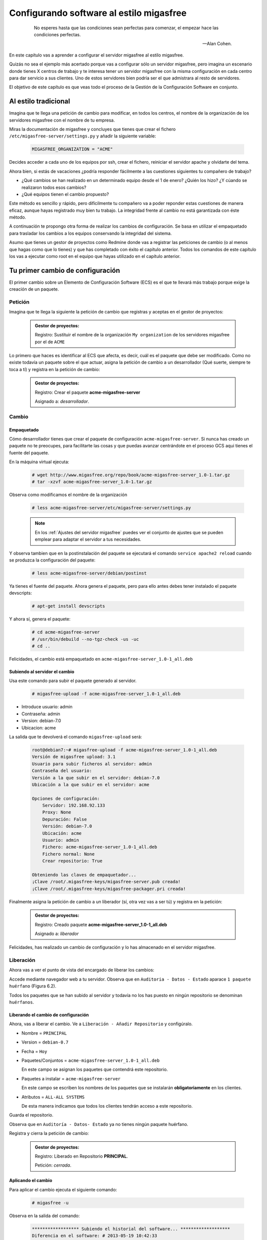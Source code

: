 =========================================
Configurando software al estilo migasfree
=========================================

 .. epigraph::

   No esperes hasta que las condiciones sean perfectas para comenzar,
   el empezar hace las condiciones perfectas.

   -- Alan Cohen.

En este capítulo vas a aprender a configurar el servidor migasfree al
estilo migasfree.

Quizás no sea el ejemplo más acertado porque vas a configurar sólo
un servidor migasfree, pero imagina un escenario donde tienes X centros
de trabajo y te interesa tener un servidor migasfree con la misma
configuración en cada centro para dar servicio a sus clientes.
Uno de estos servidores bien podría ser el que admistrara al resto de
servidores.

El objetivo de este capítulo es que veas todo el proceso de la Gestión
de la Configuración Software en conjunto.

Al estilo tradicional
=====================

Imagina que te llega una petición de cambio para modificar, en todos los
centros, el nombre de la organización de los servidores migasfree con el
nombre de tu empresa.

Miras la documentación de migasfree y concluyes que tienes que crear el
fichero ``/etc/migasfree-server/settings.py`` y añadir la siguiente
variable:

  .. code-block:: none

    MIGASFREE_ORGANIZATION = "ACME"

Decides acceder a cada uno de los equipos por ssh, crear el fichero,
reiniciar el servidor apache y olvidarte del tema.

Ahora bien, si estás de vacaciones ¿podría responder fácilmente a las
cuestiones siguientes tu compañero de trabajo?

* ¿Qué cambios se han realizado en un determinado equipo desde el 1 de
  enero? ¿Quién los hizo? ¿Y cúando se realizaron todos esos cambios?

* ¿Qué equipos tienen el cambio propuesto?

Este método es sencillo y rápido, pero difícilmente tu compañero va a
poder reponder estas cuestiones de manera eficaz, aunque hayas registrado
muy bien tu trabajo. La integridad frente al cambio no está garantizada
con éste método.

A continuación te propongo otra forma de realizar los cambios de
configuración. Se basa en utilizar el empaquetado para trasladar los
cambios a los equipos conservando la integridad del sistema.

Asumo que tienes un gestor de proyectos como Redmine donde vas a
registrar las peticiones de cambio (o al menos que hagas como que lo
tienes) y que has completado con éxito el capítulo anterior. Todos los
comandos de este capítulo los vas a ejecutar como root en el equipo que
hayas utilizado en el capítulo anterior.



Tu primer cambio de configuración
=================================

El primer cambio sobre un Elemento de Configuración Software (ECS) es el
que te llevará más trabajo porque exige la creación de un paquete.

Petición
--------

Imagina que te llega la siguiente la petición de cambio que registras y
aceptas en el gestor de proyectos:

  .. admonition:: Gestor de proyectos:

     Registro: Sustituir el nombre de la organización ``My organization``
     de los servidores migasfree por el de ``ACME``

.. only:: not latex

   .. figure:: graphics/chapter06/myorganization.png
      :scale: 100
      :alt: Nombre de la organización.

      figura 6.1. Nombre de la organización.


.. only:: latex

   .. figure:: graphics/chapter06/myorganization.png
      :scale: 50
      :alt: Nombre de la organización.

      Nombre de la organización.


Lo primero que haces es identificar al ECS que afecta, es decir, cuál es
el paquete que debe ser modificado. Como no existe todavía un paquete
sobre el que actuar, asigna la petición de cambio a un desarrollador
(Qué suerte, siempre te toca a tí) y registra en la petición de cambio:

  .. admonition:: Gestor de proyectos:

     Registro: Crear el paquete **acme-migasfree-server**

     Asignado a: *desarrollador*.

Cambio
------

Empaquetado
***********

Cómo desarrollador tienes que crear el paquete de configuración
``acme-migasfree-server``. Si nunca has creado un paquete no te
preocupes, para facilitarte las cosas y que puedas avanzar centrándote
en el proceso GCS aqui tienes el fuente del paquete.

En la máquina virtual ejecuta:

  .. code-block:: none

    # wget http://www.migasfree.org/repo/book/acme-migasfree-server_1.0-1.tar.gz
    # tar -xzvf acme-migasfree-server_1.0-1.tar.gz

Observa como modificamos el nombre de la organización

  .. code-block:: none

    # less acme-migasfree-server/etc/migasfree-server/settings.py

  .. note::

      En los :ref:`Ajustes del servidor migasfree` puedes ver el
      conjunto de ajustes que se pueden emplear para adaptar el servidor
      a tus necesidades.

Y observa tambien que en la postinstalación del paquete se ejecutará el
comando ``service apache2 reload`` cuando se produzca la configuración
del paquete:

  .. code-block:: none

    # less acme-migasfree-server/debian/postinst

Ya tienes el fuente del paquete. Ahora genera el paquete, pero para ello
antes debes tener instalado el paquete devscripts:

  .. code-block:: none

    # apt-get install devscripts

Y ahora sí, genera el paquete:

  .. code-block:: none

    # cd acme-migasfree-server
    # /usr/bin/debuild --no-tgz-check -us -uc
    # cd ..

Felicidades, el cambio está empaquetado en ``acme-migasfree-server_1.0-1_all.deb``

Subiendo al servidor el cambio
******************************

Usa este comando para subir el paquete generado al servidor.

  .. code-block:: none

    # migasfree-upload -f acme-migasfree-server_1.0-1_all.deb

* Introduce usuario: admin

* Contraseña: admin

* Version: debian-7.0

* Ubicacion: acme

La salida que te devolverá el comando ``migasfree-upload`` será:

  .. code-block:: none

    root@debian7:~# migasfree-upload -f acme-migasfree-server_1.0-1_all.deb
    Versión de migasfree upload: 3.1
    Usuario para subir ficheros al servidor: admin
    Contraseña del usuario:
    Versión a la que subir en el servidor: debian-7.0
    Ubicación a la que subir en el servidor: acme

    Opciones de configuración:
        Servidor: 192.168.92.133
        Proxy: None
        Depuración: False
        Versión: debian-7.0
        Ubicación: acme
        Usuario: admin
        Fichero: acme-migasfree-server_1.0-1_all.deb
        Fichero normal: None
        Crear repositorio: True

    Obteniendo las claves de empaquetador...
    ¡Clave /root/.migasfree-keys/migasfree-server.pub creada!
    ¡Clave /root/.migasfree-keys/migasfree-packager.pri creada!

Finalmente asigna la petición de cambio a un liberador (sí, otra vez
vas a ser tú) y registra en la petición:

  .. admonition:: Gestor de proyectos:

     Registro: Creado paquete **acme-migasfree-server_1.0-1_all.deb**

     Asignado a: *liberador*

Felicidades, has realizado un cambio de configuración y lo has
almacenado en el servidor migasfree.

Liberación
----------

Ahora vas a ver el punto de vista del encargado de liberar los cambios:

Accede mediante navegador web a tu servidor. Observa que en
``Auditoria - Datos - Estado`` aparace ``1 paquete huérfano`` (Figura 6.2).

.. only:: not latex

   .. figure:: graphics/chapter06/orphan.png
      :scale: 40
      :alt: Paquetes huérfanos.

      figura 6.2. Paquetes huérfanos.


.. only:: latex

   .. figure:: graphics/chapter06/orphan.png
      :scale: 80
      :alt: Paquetes huérfanos.

      Paquetes huérfanos.

Todos los paquetes que se han subido al servidor y todavía no los has
puesto en ningún repositorio se denominan ``huérfanos``.

Liberando el cambio de configuración
************************************

Ahora, vas a liberar el cambio. Ve a ``Liberación - Añadir Repositorio``
y configúralo.

* Nombre = ``PRINCIPAL``

* Version = ``debian-0.7``

* Fecha = ``Hoy``

* Paquetes/Conjuntos = ``acme-migasfree-server_1.0-1_all.deb``

  En este campo se asignan los paquetes que contendrá este repositorio.

* Paquetes a instalar = ``acme-migasfree-server``

  En este campo se escriben los nombres de los paquetes que se
  instalarán **obligatoriamente** en los clientes.

* Atributos = ``ALL-ALL SYSTEMS``

  De esta manera indicamos que todos los clientes tendrán acceso a este
  repositorio.

Guarda el repositorio.

Observa que en ``Auditoría - Datos- Estado`` ya no tienes ningún paquete
huérfano.

Registra y cierra la petición de cambio:

  .. admonition:: Gestor de proyectos:

     Registro: Liberado en Repositorio **PRINCIPAL**.

     Petición: *cerrada*.

Aplicando el cambio
*******************

Para aplicar el cambio ejecuta el siguiente comando:

  .. code-block:: none

    # migasfree -u

Observa en la salida del comando:

  .. code-block:: none

    ****************** Subiendo el historial del software... *******************
    Diferencia en el software: # 2013-05-19 10:42:33
    +acme-migasfree-server-1.0-1
    ***************************** Correcto


Abre el navegador y fíjate que el nombre de la organización ha cambiado
(Figura 6.3).

.. only:: not latex

   .. figure:: graphics/chapter06/acme.png
      :scale: 100
      :alt: Cambio nombre organización a ACME.

      figura 6.3. Cambio nombre organización a ACME.


.. only:: latex

   .. figure:: graphics/chapter06/acme.png
      :scale: 50
      :alt: Cambio nombre organización a ACME.

      Cambio nombre organización a ACME.

Tu segundo cambio de configuración
==================================

Petición
--------

Te llega la segunda petición de cambio:


  .. admonition:: Gestor de proyectos:

     Registro: Sustituir de nuevo el nombre de la organización  en los
     servidores migasfree ya que el nombre correcto es
     `Acme Corporation.`__

__ http://en.wikipedia.org/wiki/Acme_Corporation

Como siemrpre, identificas primero el ECS al que afecta el cambio: En
este caso es a ``acme-migasfree-server``. En la petición
de cambio asignas al desarrollador y registras:

  .. admonition:: Gestor de proyectos:

     Registro: Modificar el paquete **acme-migasfree-server-1-0.1**

     Asignado a : *desarrollador*.


Cambio
------
Los cambios que se realizan sobre un paquete ya creado suelen ser más
sencillos de realizar porque simplemente se modifica el paquete.

Empaquetado
***********

Edita el fichero ``acme-migasfree-server/etc/migasfree-server/settings.py``
y modifica la variable ``MIGASFREE_ORGANIZATION``:

  .. code-block:: none

    MIGASFREE_ORGANIZATION = "Acme Corporation"

Edita ``acme-migasfree-server/debian/changelog`` para registrar el
cambio realizado. Tendrás que **añadir** estas líneas **al principio
del fichero**:

  .. code-block:: none

    acme-migasfree-server (1.0-2) unstable; urgency=low

      * Change organitation to Acme Corporation

     -- Alberto Gacías <alberto@migasfree.org>  Sun, 19 May 2013 13:09:00 +0200

Presta atención a:

* La versión del paquete **(1.0-2)**.

* Sustituir **tu nombre y dirección de correo**.

* Modificar la **fecha y hora**.

Ahora generamos el paquete:

  .. code-block:: none

    # cd acme-migasfree-server
    # /usr/bin/debuild --no-tgz-check -us -uc
    # cd ..

Observa que se ha generado el mismo paquete pero con la versión 1.0-2

  .. code-block:: none

    # root@debian7:~# ls -la *.deb
    -rw-r--r-- 1 root root 2286 may 19 10:37 acme-migasfree-server_1.0-1_all.deb
    -rw-r--r-- 1 root root 2338 may 19 13:25 acme-migasfree-server_1.0-2_all.deb


Subiendo al servidor el cambio
******************************

  .. code-block:: none

    # migasfree-upload -f acme-migasfree-server_1.0-2_all.deb

* Introduce usuario: admin

* Contraseña: admin

* Version: debian-7.0

* Ubicacion: acme


  .. admonition:: Gestor de proyectos:

     Registro: Creado paquete **acme-migasfree-server_1.0-2_all.deb**

     Asignado a: *liberador*


Liberación
----------

Liberando el cambio de configuracion
************************************

Accede a ``Liberación - Empaquetado -Repositorios`` y edita el repositorio
``PRINCIPAL``. Añade a ``Paquetes/Conjuntos`` el paquete
``acme-migasfree-server_1.0-2_all.deb``

Guarda el repositorio.

Registra y cierra la petición de cambio:

  .. admonition:: Gestor de proyectos:

     Registro: Liberado en Repositorio **PRINCIPAL**.

     Petición: *cerrada*.


Aplicando el cambio
********************

Ejecuta de nuevo:

  .. code-block:: none

    # migasfree -u

Observa en la salida de este comando el cambio de software:

  .. code-block:: none

    ****************** Subiendo el historial del software... *******************
    Diferencia en el software: # 2013-05-19 21:51:28
    +acme-migasfree-server-1.0-2
    -acme-migasfree-server-1.0-1
    ***************************** Correcto


Comprueba si el cambio se ha aplicado.

.. only:: not latex

   .. figure:: graphics/chapter06/acmecorporation.png
      :scale: 100
      :alt: Nombre de la organización.

      figura 6.4. Cambio nombre organización a Acme Corporation.

.. only:: latex

   .. figure:: graphics/chapter06/acmecorporation.png
      :scale: 50
      :alt: Cambio nombre organización a Acme Corporation.

      Cambio nombre organización a Acme Corporation.

Auditoría
=========

Ahora sí que vas a responder las siguientes cuestiones de
manera centralizada desde el servidor migasfree:

¿Qué cambios se han producido en el ordenador ``1`` y cuándo?
-------------------------------------------------------------

Accede a ``Auditoria - Datos - ordenadores``, edita el equipo ``1``
y mira el final del campo ``historial de software``:

  .. code-block:: none

    # 2013-05-19 21:47:18
    +acme-migasfree-server-1.0-1

    # 2013-05-19 21:51:28
    +acme-migasfree-server-1.0-2
    -acme-migasfree-server-1.0-1

El signo (-) indica paquete desinstalado y el signo (+) paquete instalado.

¿Qué se cambió, quién y cuándo lo hizo?
------------------------------------------------------------------

Esta información está en el paquete como metainformación. Para acceder
a ella accede a ``Liberación - Empaquetado - Paquetes``.  En el campo
``Acción`` selecciona ``informacion del paquete``. Marca la casilla del
paquete ``acme-migasfree-server_1.0-2_all.deb`` y pulsa en el botón ``ir``.

Aquí podras ver el registro de los cambios (entre otra información):

  .. code-block:: none

    ****CHANGELOG****
    acme-migasfree-server (1.0-2) unstable; urgency=low

      * Change organitation to Acme Corporation

     -- Alberto Gacías <alberto@migasfree.org>  Sat, 19 May 2013 08:32:00 +0200

    acme-migasfree-server (1.0-1) unstable; urgency=low

      * Change organitation to ACME

     -- Alberto Gacías <alberto@migasfree.org>  Sat, 18 May 2013 08:32:00 +0200

¿Qué equipos tienen el cambio acme-migasfree-server-1.0-2?
----------------------------------------------------------

Ve a ``Auditoria - Consultas - Ordenadores con el paquete...``.
Escribe en el campo Paquete  ``acme-migasfree-server-1.0-2`` y obtendrás
el resultado.


Conclusión
==========

Aunque requiera de un esfuerzo inicial *empaquetar la configuración de
las aplicaciones*, los beneficios que obtendrás justifican sobradamente
el uso de este método, ya que dispondrás de sistemas más estables, te
permitirá hacer el seguimento y control de los cambios y mejorarás la
resolución de incidencias.

Beneficios de crear paquetes de configuración
---------------------------------------------

* La configuración permacece encapsulada.

* Las configuraciones puede revertirse fácilmente.

* Facilita las pruebas antes del despliegue.

* Facilita la distribución de las configuraciones de forma segura.

* Proporciona integridad frente a los cambios de la configuración.

Desventajas del empaqueteado de la configuración.
-------------------------------------------------

* Cuesta más tiempo que otras alternativas ya que hay que crear los paquetes.


Utilizar migasfree para la realizar la *Liberación* te permitirá
controlar a quién y a partir de que momento se deben aplicar dichos cambios.
